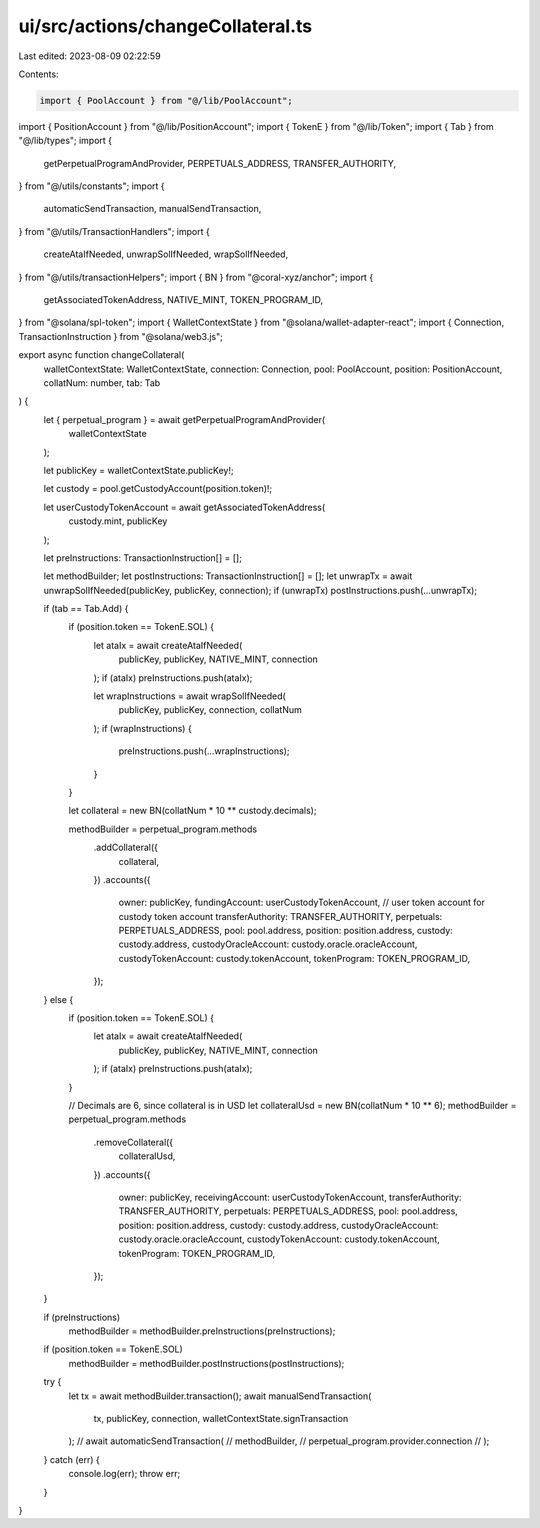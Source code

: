 ui/src/actions/changeCollateral.ts
==================================

Last edited: 2023-08-09 02:22:59

Contents:

.. code-block:: ts

    import { PoolAccount } from "@/lib/PoolAccount";
import { PositionAccount } from "@/lib/PositionAccount";
import { TokenE } from "@/lib/Token";
import { Tab } from "@/lib/types";
import {
  getPerpetualProgramAndProvider,
  PERPETUALS_ADDRESS,
  TRANSFER_AUTHORITY,
} from "@/utils/constants";
import {
  automaticSendTransaction,
  manualSendTransaction,
} from "@/utils/TransactionHandlers";
import {
  createAtaIfNeeded,
  unwrapSolIfNeeded,
  wrapSolIfNeeded,
} from "@/utils/transactionHelpers";
import { BN } from "@coral-xyz/anchor";
import {
  getAssociatedTokenAddress,
  NATIVE_MINT,
  TOKEN_PROGRAM_ID,
} from "@solana/spl-token";
import { WalletContextState } from "@solana/wallet-adapter-react";
import { Connection, TransactionInstruction } from "@solana/web3.js";

export async function changeCollateral(
  walletContextState: WalletContextState,
  connection: Connection,
  pool: PoolAccount,
  position: PositionAccount,
  collatNum: number,
  tab: Tab
) {
  let { perpetual_program } = await getPerpetualProgramAndProvider(
    walletContextState
  );

  let publicKey = walletContextState.publicKey!;

  let custody = pool.getCustodyAccount(position.token)!;

  let userCustodyTokenAccount = await getAssociatedTokenAddress(
    custody.mint,
    publicKey
  );

  let preInstructions: TransactionInstruction[] = [];

  let methodBuilder;
  let postInstructions: TransactionInstruction[] = [];
  let unwrapTx = await unwrapSolIfNeeded(publicKey, publicKey, connection);
  if (unwrapTx) postInstructions.push(...unwrapTx);

  if (tab == Tab.Add) {
    if (position.token == TokenE.SOL) {
      let ataIx = await createAtaIfNeeded(
        publicKey,
        publicKey,
        NATIVE_MINT,
        connection
      );
      if (ataIx) preInstructions.push(ataIx);

      let wrapInstructions = await wrapSolIfNeeded(
        publicKey,
        publicKey,
        connection,
        collatNum
      );
      if (wrapInstructions) {
        preInstructions.push(...wrapInstructions);
      }
    }

    let collateral = new BN(collatNum * 10 ** custody.decimals);

    methodBuilder = perpetual_program.methods
      .addCollateral({
        collateral,
      })
      .accounts({
        owner: publicKey,
        fundingAccount: userCustodyTokenAccount, // user token account for custody token account
        transferAuthority: TRANSFER_AUTHORITY,
        perpetuals: PERPETUALS_ADDRESS,
        pool: pool.address,
        position: position.address,
        custody: custody.address,
        custodyOracleAccount: custody.oracle.oracleAccount,
        custodyTokenAccount: custody.tokenAccount,
        tokenProgram: TOKEN_PROGRAM_ID,
      });
  } else {
    if (position.token == TokenE.SOL) {
      let ataIx = await createAtaIfNeeded(
        publicKey,
        publicKey,
        NATIVE_MINT,
        connection
      );
      if (ataIx) preInstructions.push(ataIx);
    }

    // Decimals are 6, since collateral is in USD
    let collateralUsd = new BN(collatNum * 10 ** 6);
    methodBuilder = perpetual_program.methods
      .removeCollateral({
        collateralUsd,
      })
      .accounts({
        owner: publicKey,
        receivingAccount: userCustodyTokenAccount,
        transferAuthority: TRANSFER_AUTHORITY,
        perpetuals: PERPETUALS_ADDRESS,
        pool: pool.address,
        position: position.address,
        custody: custody.address,
        custodyOracleAccount: custody.oracle.oracleAccount,
        custodyTokenAccount: custody.tokenAccount,
        tokenProgram: TOKEN_PROGRAM_ID,
      });
  }

  if (preInstructions)
    methodBuilder = methodBuilder.preInstructions(preInstructions);

  if (position.token == TokenE.SOL)
    methodBuilder = methodBuilder.postInstructions(postInstructions);

  try {
    let tx = await methodBuilder.transaction();
    await manualSendTransaction(
      tx,
      publicKey,
      connection,
      walletContextState.signTransaction
    );
    // await automaticSendTransaction(
    //   methodBuilder,
    //   perpetual_program.provider.connection
    // );
  } catch (err) {
    console.log(err);
    throw err;
  }
}



